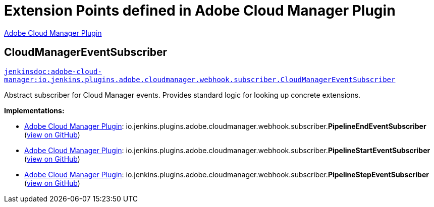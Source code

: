 = Extension Points defined in Adobe Cloud Manager Plugin

https://plugins.jenkins.io/adobe-cloud-manager[Adobe Cloud Manager Plugin]

== CloudManagerEventSubscriber
`https://javadoc.jenkins.io/plugin/adobe-cloud-manager/io/jenkins/plugins/adobe/cloudmanager/webhook/subscriber/CloudManagerEventSubscriber.html[jenkinsdoc:adobe-cloud-manager:io.jenkins.plugins.adobe.cloudmanager.webhook.subscriber.CloudManagerEventSubscriber]`



+++ Abstract subscriber for Cloud Manager events. Provides standard logic for looking up concrete extensions.+++


**Implementations:**

* https://plugins.jenkins.io/adobe-cloud-manager[Adobe Cloud Manager Plugin]: io.+++<wbr/>+++jenkins.+++<wbr/>+++plugins.+++<wbr/>+++adobe.+++<wbr/>+++cloudmanager.+++<wbr/>+++webhook.+++<wbr/>+++subscriber.+++<wbr/>+++**PipelineEndEventSubscriber** (link:https://github.com/jenkinsci/adobe-cloud-manager-plugin/search?q=PipelineEndEventSubscriber&type=Code[view on GitHub])
* https://plugins.jenkins.io/adobe-cloud-manager[Adobe Cloud Manager Plugin]: io.+++<wbr/>+++jenkins.+++<wbr/>+++plugins.+++<wbr/>+++adobe.+++<wbr/>+++cloudmanager.+++<wbr/>+++webhook.+++<wbr/>+++subscriber.+++<wbr/>+++**PipelineStartEventSubscriber** (link:https://github.com/jenkinsci/adobe-cloud-manager-plugin/search?q=PipelineStartEventSubscriber&type=Code[view on GitHub])
* https://plugins.jenkins.io/adobe-cloud-manager[Adobe Cloud Manager Plugin]: io.+++<wbr/>+++jenkins.+++<wbr/>+++plugins.+++<wbr/>+++adobe.+++<wbr/>+++cloudmanager.+++<wbr/>+++webhook.+++<wbr/>+++subscriber.+++<wbr/>+++**PipelineStepEventSubscriber** (link:https://github.com/jenkinsci/adobe-cloud-manager-plugin/search?q=PipelineStepEventSubscriber&type=Code[view on GitHub])

